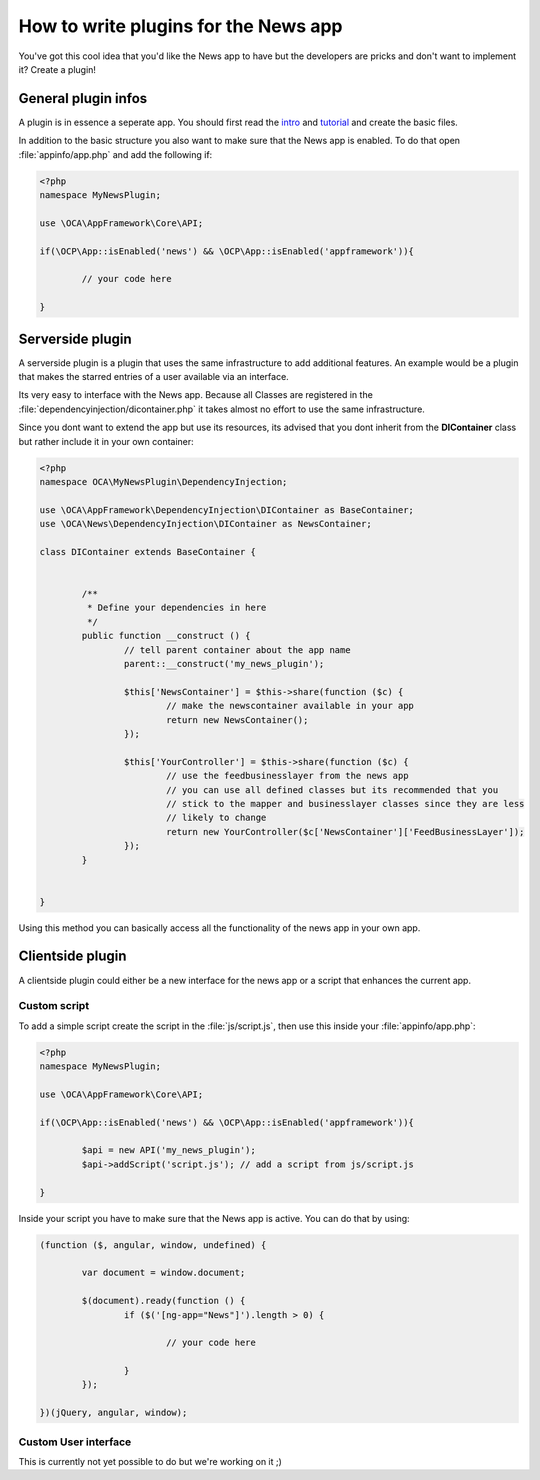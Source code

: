 How to write plugins for the News app
=====================================
You've got this cool idea that you'd like the News app to have but the developers are pricks and don't want to implement it? Create a plugin!

General plugin infos
--------------------
A plugin is in essence a seperate app. You should first read the `intro <http://doc.owncloud.org/server/master/developer_manual/app/intro/createapp.html>`_ and `tutorial <http://doc.owncloud.org/server/master/developer_manual/app/appframework/tutorial.html>`_ and create the basic files.

In addition to the basic structure you also want to make sure that the News app is enabled. To do that open :file:`appinfo/app.php` and add the following if:

.. code-block:: php

        <?php
        namespace MyNewsPlugin;

        use \OCA\AppFramework\Core\API;

        if(\OCP\App::isEnabled('news') && \OCP\App::isEnabled('appframework')){

                // your code here

        }

Serverside plugin
-----------------
A serverside plugin is a plugin that uses the same infrastructure to add additional features. An example would be a plugin that makes the starred entries of a user available via an interface.

Its very easy to interface with the News app. Because all Classes are registered in the :file:`dependencyinjection/dicontainer.php` it takes almost no effort to use the same infrastructure.

Since you dont want to extend the app but use its resources, its advised that you dont inherit from the **DIContainer** class but rather include it in your own container:

.. code-block:: php

        <?php
        namespace OCA\MyNewsPlugin\DependencyInjection;

        use \OCA\AppFramework\DependencyInjection\DIContainer as BaseContainer;
        use \OCA\News\DependencyInjection\DIContainer as NewsContainer;

        class DIContainer extends BaseContainer {


                /**
                 * Define your dependencies in here
                 */
                public function __construct () {
                        // tell parent container about the app name
                        parent::__construct('my_news_plugin');

                        $this['NewsContainer'] = $this->share(function ($c) {
                                // make the newscontainer available in your app
                                return new NewsContainer();
                        });

                        $this['YourController'] = $this->share(function ($c) {
                                // use the feedbusinesslayer from the news app
                                // you can use all defined classes but its recommended that you
                                // stick to the mapper and businesslayer classes since they are less
                                // likely to change
                                return new YourController($c['NewsContainer']['FeedBusinessLayer']);
                        });
                }


        }

Using this method you can basically access all the functionality of the news app in your own app.

Clientside plugin
-----------------
A clientside plugin could either be a new interface for the news app or a script that enhances the current app.

Custom script
~~~~~~~~~~~~~
To add a simple script create the script in the :file:`js/script.js`, then use this inside your :file:`appinfo/app.php`:

.. code-block:: php

        <?php
        namespace MyNewsPlugin;

        use \OCA\AppFramework\Core\API;

        if(\OCP\App::isEnabled('news') && \OCP\App::isEnabled('appframework')){

                $api = new API('my_news_plugin');
                $api->addScript('script.js'); // add a script from js/script.js

        }

Inside your script you have to make sure that the News app is active. You can do that by using:

.. code-block:: js

        (function ($, angular, window, undefined) {

                var document = window.document;

                $(document).ready(function () {
                        if ($('[ng-app="News"]').length > 0) {

                                // your code here

                        }
                });

        })(jQuery, angular, window);


Custom User interface
~~~~~~~~~~~~~~~~~~~~~
This is currently not yet possible to do but we're working on it ;)